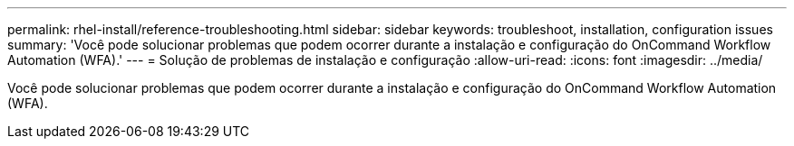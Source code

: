 ---
permalink: rhel-install/reference-troubleshooting.html 
sidebar: sidebar 
keywords: troubleshoot, installation, configuration issues 
summary: 'Você pode solucionar problemas que podem ocorrer durante a instalação e configuração do OnCommand Workflow Automation (WFA).' 
---
= Solução de problemas de instalação e configuração
:allow-uri-read: 
:icons: font
:imagesdir: ../media/


[role="lead"]
Você pode solucionar problemas que podem ocorrer durante a instalação e configuração do OnCommand Workflow Automation (WFA).
